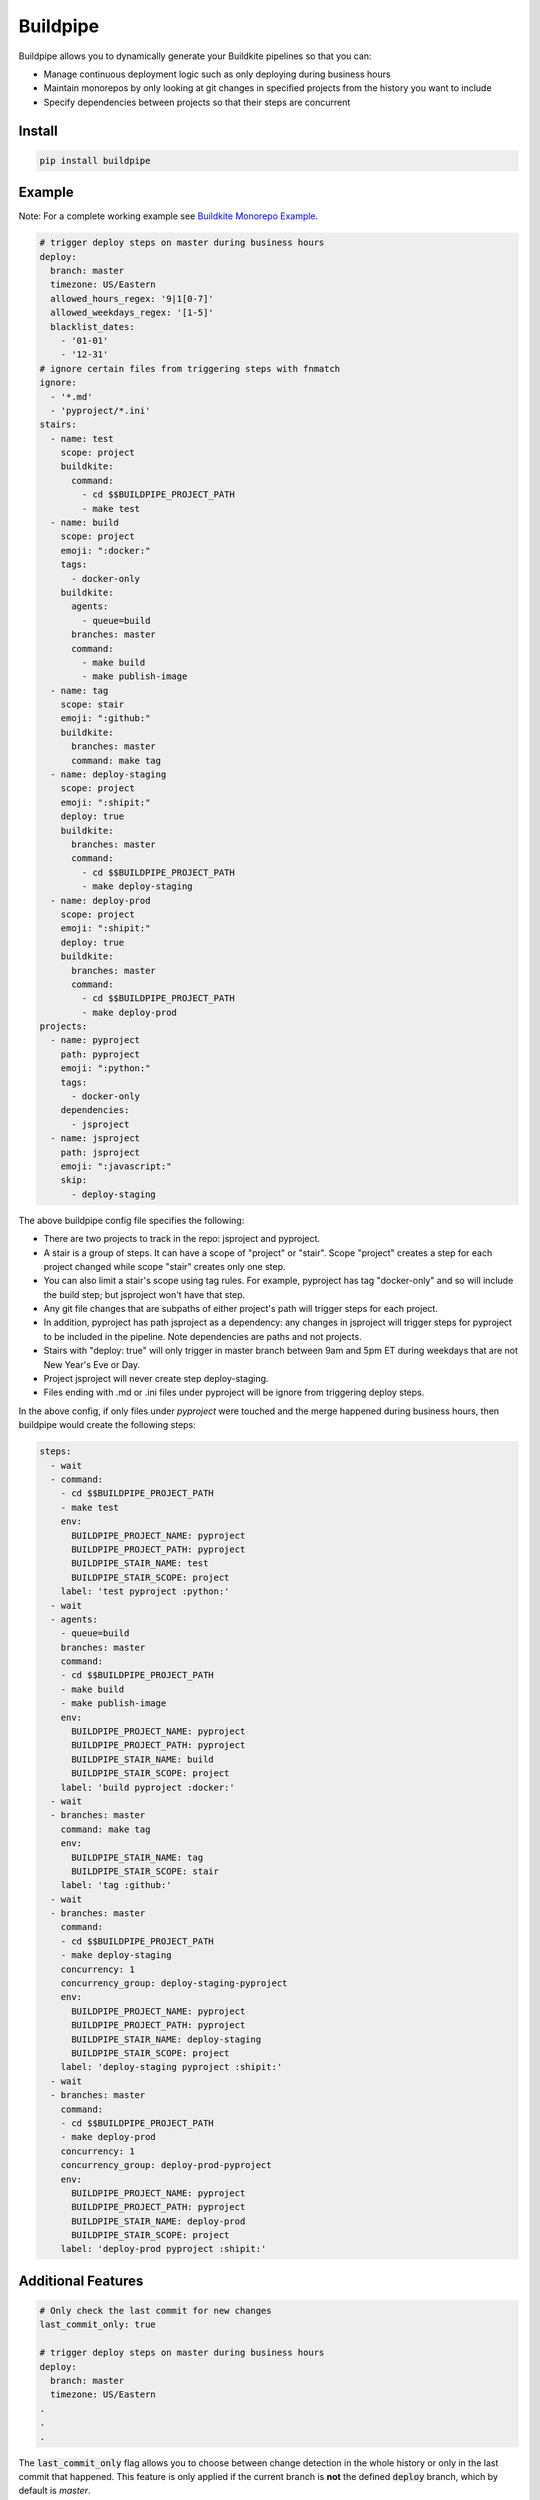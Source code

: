 Buildpipe
=========

.. image:: https://travis-ci.org/jwplayer/buildpipe.svg?branch=master
    :target: https://travis-ci.org/jwplayer/buildpipe
    :alt: Build Status

.. image:: https://readthedocs.org/projects/buildpipe/badge/?version=latest
    :target: http://buildpipe.readthedocs.io/en/latest/?badge=latest
    :alt: Documentation Status

.. image:: https://img.shields.io/pypi/v/buildpipe.svg
    :target: https://pypi.python.org/pypi/buildpipe
    :alt: PyPI Version


Buildpipe allows you to dynamically generate your Buildkite pipelines so that you can:

- Manage continuous deployment logic such as only deploying during business hours
- Maintain monorepos by only looking at git changes in specified projects from the history you want to include
- Specify dependencies between projects so that their steps are concurrent

Install
-------

.. code-block:: bash

    pip install buildpipe


Example
-------

Note: For a complete working example see `Buildkite Monorepo Example
<https://github.com/ksindi/buildpipe-monorepo-example>`_.


.. code-block:: yaml

    # trigger deploy steps on master during business hours
    deploy:
      branch: master
      timezone: US/Eastern
      allowed_hours_regex: '9|1[0-7]'
      allowed_weekdays_regex: '[1-5]'
      blacklist_dates:
        - '01-01'
        - '12-31'
    # ignore certain files from triggering steps with fnmatch
    ignore:
      - '*.md'
      - 'pyproject/*.ini'
    stairs:
      - name: test
        scope: project
        buildkite:
          command:
            - cd $$BUILDPIPE_PROJECT_PATH
            - make test
      - name: build
        scope: project
        emoji: ":docker:"
        tags:
          - docker-only
        buildkite:
          agents:
            - queue=build
          branches: master
          command:
            - make build
            - make publish-image
      - name: tag
        scope: stair
        emoji: ":github:"
        buildkite:
          branches: master
          command: make tag
      - name: deploy-staging
        scope: project
        emoji: ":shipit:"
        deploy: true
        buildkite:
          branches: master
          command:
            - cd $$BUILDPIPE_PROJECT_PATH
            - make deploy-staging
      - name: deploy-prod
        scope: project
        emoji: ":shipit:"
        deploy: true
        buildkite:
          branches: master
          command:
            - cd $$BUILDPIPE_PROJECT_PATH
            - make deploy-prod
    projects:
      - name: pyproject
        path: pyproject
        emoji: ":python:"
        tags:
          - docker-only
        dependencies:
          - jsproject
      - name: jsproject
        path: jsproject
        emoji: ":javascript:"
        skip:
          - deploy-staging

The above buildpipe config file specifies the following:

- There are two projects to track in the repo: jsproject and pyproject.
- A stair is a group of steps. It can have a scope of "project" or "stair". Scope "project" creates a step for each project changed while scope "stair" creates only one step.
- You can also limit a stair's scope using tag rules. For example, pyproject has tag "docker-only" and so will include the build step; but jsproject won't have that step.
- Any git file changes that are subpaths of either project's path will trigger steps for each project.
- In addition, pyproject has path jsproject as a dependency: any changes in jsproject will trigger steps for pyproject to be included in the pipeline. Note dependencies are paths and not projects.
- Stairs with "deploy: true" will only trigger in master branch between 9am and 5pm ET during weekdays that are not New Year's Eve or Day.
- Project jsproject will never create step deploy-staging.
- Files ending with .md or .ini files under pyproject will be ignore from triggering deploy steps.

In the above config, if only files under `pyproject` were touched and the merge happened during business hours, then buildpipe would create the following steps:

.. code-block:: yaml

    steps:
      - wait
      - command:
        - cd $$BUILDPIPE_PROJECT_PATH
        - make test
        env:
          BUILDPIPE_PROJECT_NAME: pyproject
          BUILDPIPE_PROJECT_PATH: pyproject
          BUILDPIPE_STAIR_NAME: test
          BUILDPIPE_STAIR_SCOPE: project
        label: 'test pyproject :python:'
      - wait
      - agents:
        - queue=build
        branches: master
        command:
        - cd $$BUILDPIPE_PROJECT_PATH
        - make build
        - make publish-image
        env:
          BUILDPIPE_PROJECT_NAME: pyproject
          BUILDPIPE_PROJECT_PATH: pyproject
          BUILDPIPE_STAIR_NAME: build
          BUILDPIPE_STAIR_SCOPE: project
        label: 'build pyproject :docker:'
      - wait
      - branches: master
        command: make tag
        env:
          BUILDPIPE_STAIR_NAME: tag
          BUILDPIPE_STAIR_SCOPE: stair
        label: 'tag :github:'
      - wait
      - branches: master
        command:
        - cd $$BUILDPIPE_PROJECT_PATH
        - make deploy-staging
        concurrency: 1
        concurrency_group: deploy-staging-pyproject
        env:
          BUILDPIPE_PROJECT_NAME: pyproject
          BUILDPIPE_PROJECT_PATH: pyproject
          BUILDPIPE_STAIR_NAME: deploy-staging
          BUILDPIPE_STAIR_SCOPE: project
        label: 'deploy-staging pyproject :shipit:'
      - wait
      - branches: master
        command:
        - cd $$BUILDPIPE_PROJECT_PATH
        - make deploy-prod
        concurrency: 1
        concurrency_group: deploy-prod-pyproject
        env:
          BUILDPIPE_PROJECT_NAME: pyproject
          BUILDPIPE_PROJECT_PATH: pyproject
          BUILDPIPE_STAIR_NAME: deploy-prod
          BUILDPIPE_STAIR_SCOPE: project
        label: 'deploy-prod pyproject :shipit:'


Additional Features
-------------------

.. code-block:: yaml

    # Only check the last commit for new changes
    last_commit_only: true

    # trigger deploy steps on master during business hours
    deploy:
      branch: master
      timezone: US/Eastern
    .
    .
    .

The :code:`last_commit_only` flag allows you to choose between change detection in the whole history or only in the last commit that happened.
This feature is only applied if the current branch is **not** the defined :code:`deploy` branch, which by default is `master`.


Set up
------

In the Buildkite pipeline settings UI you just have to add the following in "Commands to run":

.. code-block:: bash

    buildpipe -i path/to/buildpipe.yml -o pipeline.yml
    buildkite-agent pipeline upload pipeline.yml


Testing
-------

.. code-block:: bash

    make test


License
-------

MIT
